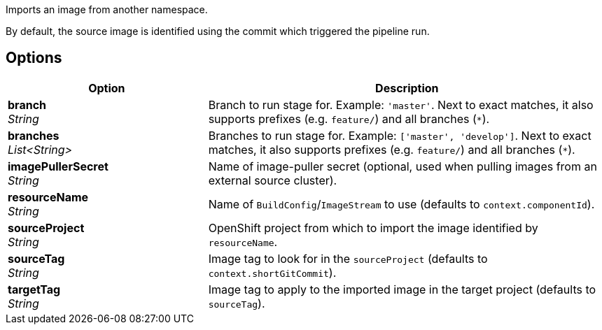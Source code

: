 // Document generated by render-adoc.go from partials/odsComponentStageImportOpenShiftImage.adoc.tmpl; DO NOT EDIT.

Imports an image from another namespace.

By default, the source image is identified using the commit which triggered the pipeline run.

== Options

[cols="1,2"]
|===
| Option | Description


| *branch* +
_String_
|Branch to run stage for.
 Example: `'master'`.
 Next to exact matches, it also supports prefixes (e.g. `feature/`) and all branches (`*`).


| *branches* +
_List<String>_
|Branches to run stage for.
 Example: `['master', 'develop']`.
 Next to exact matches, it also supports prefixes (e.g. `feature/`) and all branches (`*`).


| *imagePullerSecret* +
_String_
|Name of image-puller secret (optional, used when pulling images from an external source cluster).


| *resourceName* +
_String_
|Name of `BuildConfig`/`ImageStream` to use (defaults to `context.componentId`).


| *sourceProject* +
_String_
|OpenShift project from which to import the image identified by `resourceName`.


| *sourceTag* +
_String_
|Image tag to look for in the `sourceProject` (defaults to `context.shortGitCommit`).


| *targetTag* +
_String_
|Image tag to apply to the imported image in the target project (defaults to `sourceTag`).

|===
